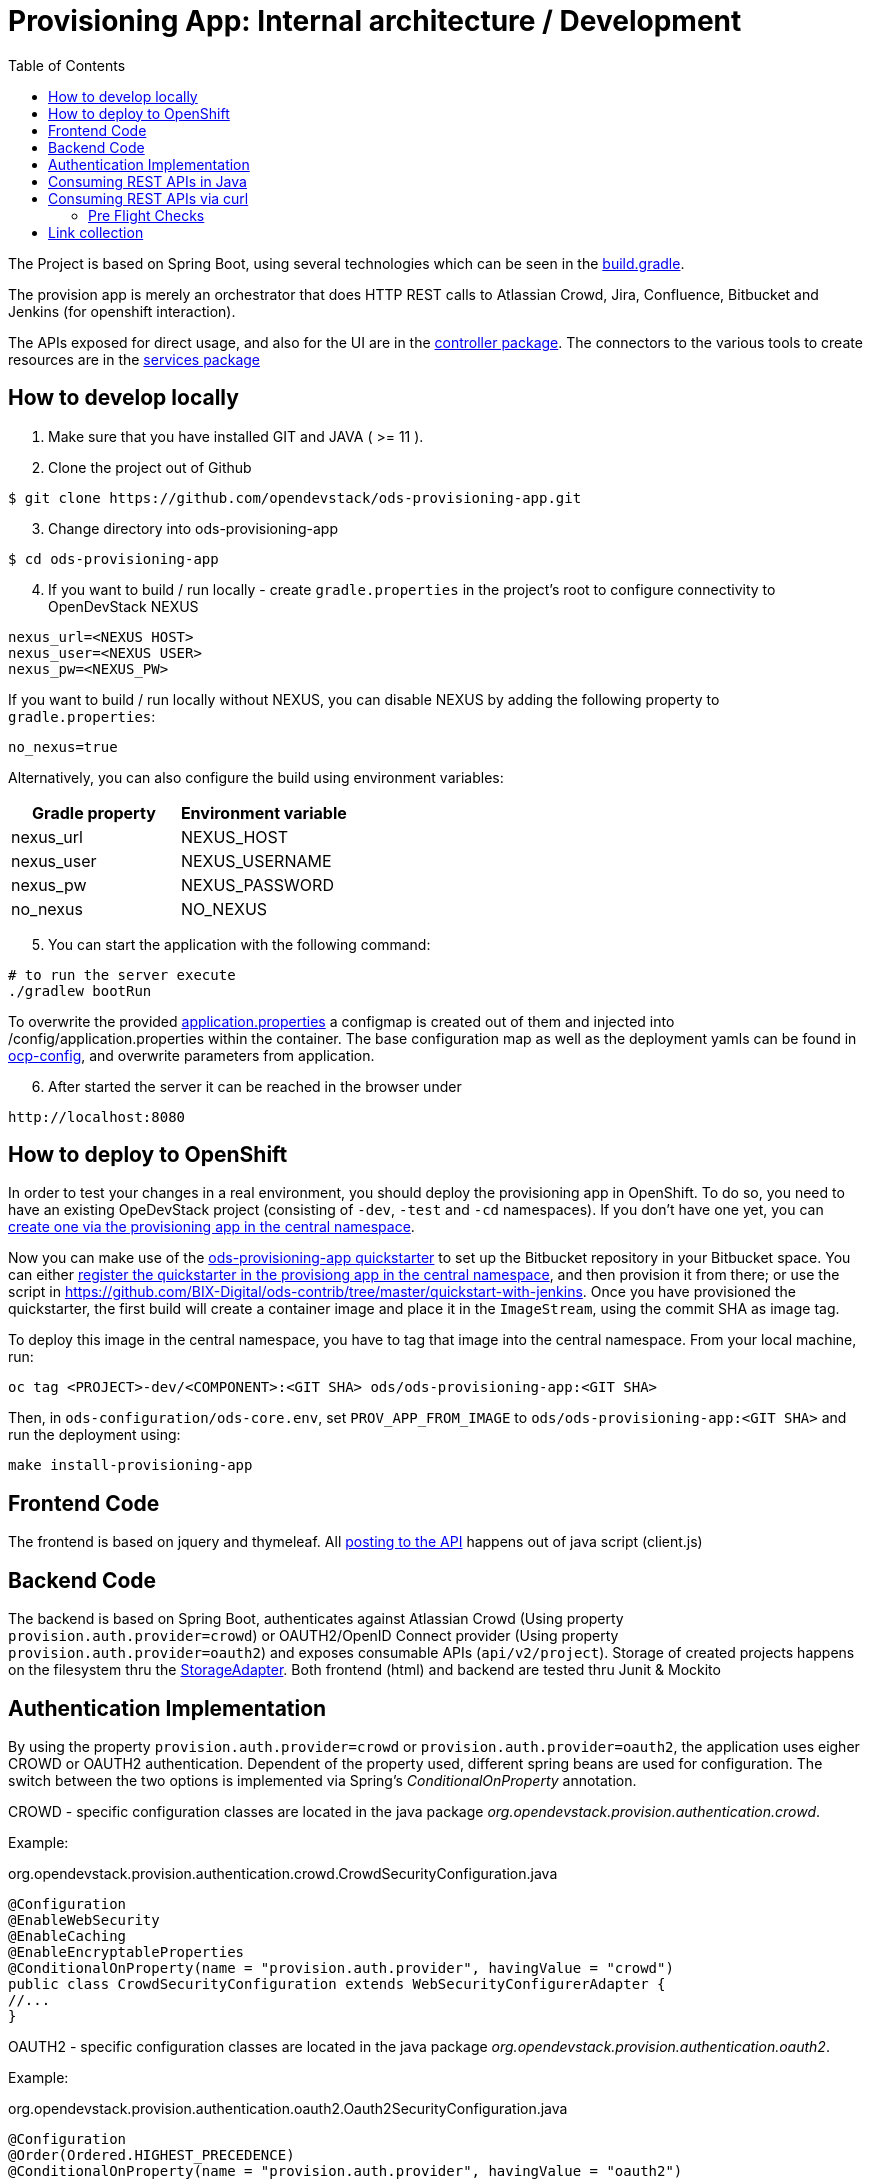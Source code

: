 :toc: macro

= Provisioning App: Internal architecture / Development

toc::[]

The Project is based on Spring Boot, using several technologies which can be seen in the https://github.com/opendevstack/ods-provisioning-app/blob/master/build.gradle[build.gradle].

The provision app is merely an orchestrator that does HTTP REST calls to Atlassian Crowd, Jira, Confluence, Bitbucket and
Jenkins (for openshift interaction).

The APIs exposed for direct usage, and also for the UI are in the https://github.com/opendevstack/ods-provisioning-app/blob/master/src/main/java/org/opendevstack/provision/controller[controller package].
The connectors to the various tools to create resources are in the https://github.com/opendevstack/ods-provisioning-app/blob/master/src/main/java/org/opendevstack/provision/services[services package]

== How to develop locally
. Make sure that you have installed GIT and JAVA ( >= 11 ).
. Clone the project out of Github

```
$ git clone https://github.com/opendevstack/ods-provisioning-app.git
```

[arabic, start=3]
. Change directory into ods-provisioning-app

```
$ cd ods-provisioning-app
```

[arabic, start=4]
. If you want to build / run locally - create `gradle.properties` in the project's root to configure connectivity to OpenDevStack NEXUS

[source,properties]
----
nexus_url=<NEXUS HOST>
nexus_user=<NEXUS USER>
nexus_pw=<NEXUS_PW>
----

If you want to build / run locally without NEXUS, you can disable NEXUS by adding the following property to `gradle.properties`:

[source,properties]
----
no_nexus=true
----

Alternatively, you can also configure the build using environment variables:

|===
| Gradle property | Environment variable

| nexus_url
| NEXUS_HOST

| nexus_user
| NEXUS_USERNAME

| nexus_pw
| NEXUS_PASSWORD

| no_nexus
| NO_NEXUS
|===

[arabic, start=5]
. You can start the application with the following command:

[source,bash]
----
# to run the server execute
./gradlew bootRun
----

To overwrite the provided https://github.com/opendevstack/ods-provisioning-app/blob/master/src/main/resources/application.properties[application.properties] a configmap is created out of them and injected into /config/application.properties within the container.
The base configuration map as well as the deployment yamls can be found in https://github.com/opendevstack/ods-provisioning-app/blob/master/ocp-config/prov-app/cm.yml[ocp-config], and overwrite parameters from application.

[arabic, start=6]
. After started the server it can be reached in the browser under

```
http://localhost:8080
```

== How to deploy to OpenShift

In order to test your changes in a real environment, you should deploy the provisioning app in OpenShift. To do so, you need to have an existing OpeDevStack project (consisting of `-dev`, `-test` and `-cd` namespaces). If you don't have one yet, you can xref:provisioning-app:index.adoc#_basic_idea_usage[create one via the provisioning app in the central namespace].

Now you can make use of the https://github.com/opendevstack/ods-quickstarters/tree/master/ods-provisioning-app[ods-provisioning-app quickstarter] to set up the Bitbucket repository in your Bitbucket space. You can either xref:provisioning-app:configuration.adoc#_quickstarters[register the quickstarter in the provisiong app in the central namespace], and then provision it from there; or use the script in https://github.com/BIX-Digital/ods-contrib/tree/master/quickstart-with-jenkins. Once you have provisioned the quickstarter, the first build will create a container image and place it in the `ImageStream`, using the commit SHA as image tag.

To deploy this image in the central namespace, you have to tag that image into the central namespace. From your local machine, run:

```
oc tag <PROJECT>-dev/<COMPONENT>:<GIT SHA> ods/ods-provisioning-app:<GIT SHA>
```

Then, in `ods-configuration/ods-core.env`, set `PROV_APP_FROM_IMAGE` to `ods/ods-provisioning-app:<GIT SHA>` and run the deployment using:
```
make install-provisioning-app
```



== Frontend Code

The frontend is based on jquery and thymeleaf. All https://github.com/opendevstack/ods-provisioning-app/blob/master/src/main/resources/static/js/client.js[posting to the API] happens out of java script (client.js)

== Backend Code

The backend is based on Spring Boot, authenticates against Atlassian Crowd (Using property `provision.auth.provider=crowd`) or OAUTH2/OpenID Connect provider (Using property `provision.auth.provider=oauth2`) and exposes consumable APIs (`api/v2/project`).
Storage of created projects happens on the filesystem thru the https://github.com/opendevstack/ods-provisioning-app/blob/master/src/main/java/org/opendevstack/provision/storage/LocalStorage.java[StorageAdapter].
Both frontend (html) and backend are tested thru Junit & Mockito

== Authentication Implementation
By using the property `provision.auth.provider=crowd` or `provision.auth.provider=oauth2`, the application uses eigher CROWD or OAUTH2 authentication. Dependent of the property used, different spring beans are used for configuration.
The switch between the two options is implemented via Spring's _ConditionalOnProperty_ annotation.

CROWD - specific configuration classes are located in the java package _org.opendevstack.provision.authentication.crowd_.

Example:
[source%nowrap,java]
.org.opendevstack.provision.authentication.crowd.CrowdSecurityConfiguration.java
----
@Configuration
@EnableWebSecurity
@EnableCaching
@EnableEncryptableProperties
@ConditionalOnProperty(name = "provision.auth.provider", havingValue = "crowd")
public class CrowdSecurityConfiguration extends WebSecurityConfigurerAdapter {
//...
}
----

OAUTH2 - specific configuration classes are located in the java package _org.opendevstack.provision.authentication.oauth2_.

Example:
[source%nowrap,java]
.org.opendevstack.provision.authentication.oauth2.Oauth2SecurityConfiguration.java
----
@Configuration
@Order(Ordered.HIGHEST_PRECEDENCE)
@ConditionalOnProperty(name = "provision.auth.provider", havingValue = "oauth2")
@EnableWebSecurity
@EnableOAuth2Client
public class Oauth2SecurityConfiguration extends WebSecurityConfigurerAdapter {
//...
}
----

== Consuming REST APIs in Java

Generally this is a pain. To ease development, a few tools are in use:

* Jackson (see link below)
* OKTTP3 Client (see link below)
* jsonschema2pojo generator (see link below)

The process for new operations to be called is:

. Look up the API call that you intend to make
. see if there is a JSON Schema available
. Generate (a) Pojo('s) for the Endpoint
. Use the pojo to build your request, convert it to JSON with Jackson and send it via OKHTTP3, and the Provision Application's https://github.com/opendevstack/ods-provisioning-app/blob/master/src/main/java/org/opendevstack/provision/util/rest/RestClient.java[RestClient]

== Consuming REST APIs via curl

Basic Auth authentication is the recommended way to consume REST API. How to enable Basic Auth authentication is explained xref:provisioning-app:configuration.adoc:Authentication Crowd Configuration[here].

The following sample script could be used to provision a new project, add a quickstarter to a project or remove a project.
It uses Basic Auth to authenticate the request.

[source,bash]
----
#!/usr/bin/env bash

set -eu

# Setup these variables
# PROVISION_API_HOST=<protocol>://<hostname>:<port>
# BASIC_AUTH_CREDENTIAL=<USERNAME>:<PASSWORD>
# PROVISION_FILE=provision-new-project-payload.json

PROV_APP_CONFIG_FILE="${PROV_APP_CONFIG_FILE:-prov-app-config.txt}"

if [ -f $PROV_APP_CONFIG_FILE ]; then
	cat $PROV_APP_CONFIG_FILE
	source $PROV_APP_CONFIG_FILE
else
	echo "No config file found, assuming defaults, current dir: $(pwd)"
fi

# not set - use post as operation, create new project
COMMAND="${1:-POST}"

echo
echo "Started provision project script with command (${COMMAND})!"
echo
echo "... encoding basic auth credentials in base64 format"
BASE64_CREDENTIALS=$(echo -n $BASIC_AUTH_CREDENTIAL | base64)
echo
echo "... sending request to '"$PROVISION_API_HOST"' (output will be saved in file './response.txt' and headers in file './headers.txt')"
echo
RESPONSE_FILE=response.txt

if [ -f $RESPONSE_FILE ]; then
	rm -f $RESPONSE_FILE
fi

if [ ${COMMAND^^} == "POST" ] || [ ${COMMAND^^} == "PUT" ]; then
echo
	echo "create or update project - ${COMMAND^^}"
	if [ ! -f $PROVISION_FILE ]; then
		echo "Input for provision api (${PROVISION_FILE}) does not EXIST, aborting\ncurrent: $(pwd)"
		exit 1
	fi
	echo "... ${COMMAND} project request payload loaded from '"$PROVISION_FILE"'"´
	echo
	echo "... displaying payload file content:"
	cat $PROVISION_FILE
	echo

	http_resp_code=$(curl --insecure --request ${COMMAND} "${PROVISION_API_HOST}/api/v2/project" \
	--header "Authorization: Basic ${BASE64_CREDENTIALS}" \
	--header 'Accept: application/json' \
	--header 'Content-Type: application/json' \
	--data @"$PROVISION_FILE" \
	--dump-header headers.txt -o ${RESPONSE_FILE} -w "%{http_code}" )
elif [ ${COMMAND^^} == "DELETE" ] || [ ${COMMAND^^} == "GET" ]; then
	echo "delete / get project - ${COMMAND^^}"
	if [ -z $2 ]; then
		echo "Project Key must be passed as second param in case of command == delete or get!!"
		exit 1
	fi

	http_resp_code=$(curl -vvv --insecure --request ${COMMAND} "${PROVISION_API_HOST}/api/v2/project/$2" \
	--header "Authorization: Basic ${BASE64_CREDENTIALS}" \
	--header 'Accept: application/json' \
	--header 'Content-Type: application/json' \
	--dump-header headers.txt -o ${RESPONSE_FILE} -w "%{http_code}" )
else
	echo "ERROR: Command ${COMMAND} not supported, only GET, POST, PUT or DELETE"
	exit 1
fi

echo "curl request successful..."
echo
echo "... displaying HTTP response body (content from './response.txt'):"
if [ -f ${RESPONSE_FILE} ]; then
	cat ${RESPONSE_FILE}
else
	echo "No request (body) response recorded"
fi

echo
echo "... displaying HTTP response code"
echo "http_resp_code=${http_resp_code}"
echo
if [ $http_resp_code != 200 ]
  then
    echo "something went wrong... endpoint responded with error code [HTTP CODE="$http_resp_code"] (expected was 200)"
    exit 1
fi
echo "provision project request (${COMMAND}) completed successfully!!!"
----

The `PROVISION_FILE` should point to a json file that defines the payload for the provision of a new project. This is an example:
----
{
    "projectName": "<PROJECT_NAME>",
    "projectKey": "<PROJECT_NAME>",
    "description": "project description",
    "projectType": "default",
    "cdUser": "project_cd_user",
    "projectAdminUser": "<ADMIN_USER>",
    "projectAdminGroup": "<ADMIN_GROUP>",
    "projectUserGroup": "<USER_GROUP>",
    "projectReadonlyGroup": "<READ_ONLY_GROUP>",
    "bugtrackerSpace": true,
    "platformRuntime": true,
    "specialPermissionSet": true,
    "quickstarters": []
}
----

For the provisioning of a quickstarter set the command from `POST` to value `PUT` instead. Following an example of the `PROVISION_FILE` for quickstarter provisioning:
----
{
    "projectKey":"<PROJECT-NAME>",
    "quickstarters":[{
        "component_type":"docker-plain",
        "component_id":"be-docker-example"
    }]
}
----

=== Pre Flight Checks

The provisioning of new project requires the creation of project in different servers (jira, bitbucket, confluence, openshift, etc...)
In case of an exception happens this process will be interrupted.
This will leave the provision of a new project as incomplete.
To avoid this situation a series of checks called "Pre Flight Checks" were implemented.
These checks verify that all required conditions are given in the target system (jira, bitbucket, confluence) before provision a new project.

==== Response examples:
Following some samples of response of the provision new project endpoint `POST api/v2/project`

Pre Flight Check failed:
----
HTTP CODE: 503 Service Unavailable
{"endpoint":"ADD_PROJECT","stage":"CHECK_PRECONDITIONS","status":"FAILED","errors":[{"error-code":"UNEXISTANT_USER","error-message":"user 'cd_user_wrong_cd_user' does not exists in bitbucket!"}]}
----

Pre Flight Check due an exception:
----
HTTP CODE: 503 Service Unavailable
{"endpoint":"ADD_PROJECT","stage":"CHECK_PRECONDITIONS","status":"FAILED","errors":[{"error-code":"EXCEPTION","error-message":"Unexpected error when checking precondition for creation of project 'PROJECTNAME'"}]}
----

Pre Flight Check successfully passed and project was created:
----
HTTP CODE: 200 OK
{
    "projectName": "MYPROJECT",
    "description": "My new project",
    "projectKey": "MYPROJECT",
    ...
}
----

Failed Response due to exception after Pre Flight Checks succesfully passed:
----
HTTP CODE: 500 Internal Server Error

An error occured while creating project [PROJECTNAME
], reason [component_id 'ods-myproject-component106' is not valid name (only alpha chars are allowed with dashes (-) allowed in between.
] - but all cleaned up!
----

==== Option "onlyCheckPreconditions=TRUE":

The provision new project endpoint `POST api/v2/project` accepts a url parameter called `onlyCheckPreconditions`.
By setting this parameter to true (`POST api/v2/project?onlyCheckPreconditions=TRUE`) only the Pre Flight Checks will be executed.
This could be usefull for the development of new Pre Flight Checks or for integration scenarios.
In this later case one could imagine to set this parameter to TRUE to verify all preconditions before creating a project.

== Link collection

* http://www.mkyong.com/spring-boot/spring-boot-spring-security-thymeleaf-example/[Mkyong spring boot + security + thymeleaf example]
* http://www.webjars.org/[Getting more Webjars]
* http://www.jsonschema2pojo.org/[Generating POJOs from JSON Schemas] very helpful for the Atlassian API Docs
* https://square.github.io/okhttp[OKHttp3]
* https://site.mockito.org[Mockito]
* https://github.com/FasterXML/jackson[Jackson]

*Atlassian API's*

* https://docs.atlassian.com/jira/REST/server/#api/2/fullJiraProject-createProject[Jira API]
* https://docs.atlassian.com/ConfluenceServer/rest/6.12.1/[Confluence API]
* https://developer.atlassian.com/server/bitbucket/reference/rest-api/[Bitbucket API]
* https://developer.atlassian.com/server/crowd/crowd-rest-apis/[Crowd API]
